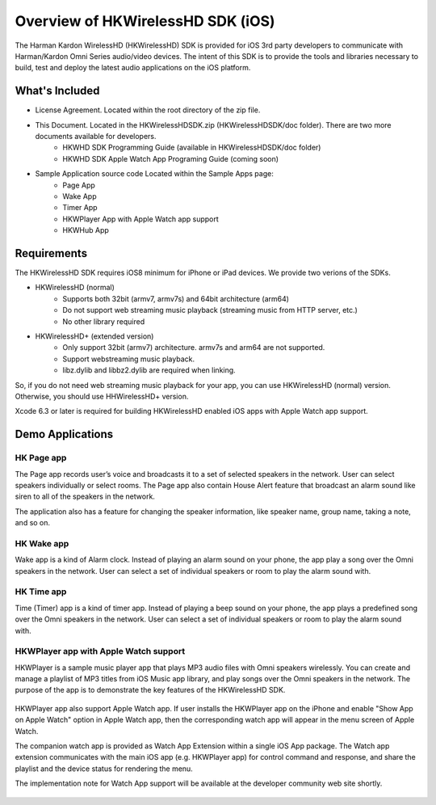 Overview of HKWirelessHD SDK (iOS)
==================================

The Harman Kardon WirelessHD (HKWirelessHD) SDK is provided for iOS 3rd party developers to communicate with Harman/Kardon Omni Series audio/video devices. The intent of this SDK is to provide the tools and libraries necessary to build, test and deploy the latest audio applications on the iOS platform.

What's Included
---------------

- License Agreement. Located within the root directory of the zip file.
- This Document. Located in the HKWirelessHDSDK.zip (HKWirelessHDSDK/doc folder). There are two more documents available for developers.
	- HKWHD SDK Programming Guide (available in HKWirelessHDSDK/doc folder)
	- HKWHD SDK Apple Watch App Programing Guide (coming soon)
- Sample Application source code Located within the Sample Apps page:
	- Page App
	- Wake App
	- Timer App
	- HKWPlayer App with Apple Watch app support
	- HKWHub App

Requirements
-----------------

The HKWirelessHD SDK requires iOS8 minimum for iPhone or iPad devices. We provide two verions of the SDKs.

- HKWirelessHD (normal)
	- Supports both 32bit (armv7, armv7s) and 64bit architecture (arm64)
	- Do not support web streaming music playback (streaming music from HTTP server, etc.)
	- No other library required
- HKWirelessHD+ (extended version)
	- Only support 32bit (armv7) architecture. armv7s and arm64 are not supported.
	- Support webstreaming music playback.
	- libz.dylib and libbz2.dylib are required when linking.
	
So, if you do not need web streaming music playback for your app, you can use HKWirelessHD (normal) version. Otherwise, you should use HHWirelessHD+ version.

Xcode 6.3 or later is required for building HKWirelessHD enabled iOS apps with Apple Watch app support.

  
Demo Applications
-----------------

HK Page app
~~~~~~~~~~~

The Page app records user’s voice and broadcasts it to a set of selected speakers in the network. User can select speakers individually or select rooms. The Page app also contain House Alert feature that broadcast an alarm sound like siren to all of the speakers in the network.

The application also has a feature for changing the speaker information, like speaker name, group name, taking a note, and so on.

.. figure:: img/sdk-overview/page-app-1.png
	:scale: 40
.. figure:: img/sdk-overview/page-app-2.png
	:scale: 40
.. figure:: img/sdk-overview/page-app-3.png
	:scale: 40
	
HK Wake app
~~~~~~~~~~~

Wake app is a kind of Alarm clock. Instead of playing an alarm sound on your phone, the app play a song over the Omni speakers in the network. User can select a set of individual speakers or room to play the alarm sound with.

.. figure:: img/sdk-overview/wake-app-1.png
	:scale: 40
.. figure:: img/sdk-overview/wake-app-2.png
	:scale: 40
.. figure:: img/sdk-overview/wake-app-3.png
	:scale: 40
	
HK Time app
~~~~~~~~~~~

Time (Timer) app is a kind of timer app. Instead of playing a beep sound on your phone, the app plays a predefined song over the Omni speakers in the network. User can select a set of individual speakers or room to play the alarm sound with.

.. figure:: img/sdk-overview/time-app-1.png
	:scale: 40
.. figure:: img/sdk-overview/time-app-2.png
	:scale: 40
.. figure:: img/sdk-overview/time-app-3.png
	:scale: 40
	
HKWPlayer app with Apple Watch support
~~~~~~~~~~~~~~~~~~~~~~~~~~~~~~~~~~~~~~

HKWPlayer is a sample music player app that plays MP3 audio files with Omni speakers wirelessly. You can create and manage a playlist of MP3 titles from iOS Music app library, and play songs over the Omni speakers in the network. The purpose of the app is to demonstrate the key features of the HKWirelessHD SDK.

.. figure:: img/sdk-overview/hkwplayer-app-1.png
	:scale: 40
.. figure:: img/sdk-overview/hkwplayer-app-2.png
	:scale: 40
.. figure:: img/sdk-overview/hkwplayer-app-3.png
	:scale: 40

HKWPlayer app also support Apple Watch app. If user installs the HKWPlayer app on the iPhone and enable "Show App on Apple Watch" option in Apple Watch app, then the corresponding watch app will appear in the menu screen of Apple Watch.

The companion watch app is provided as Watch App Extension within a single iOS App package. The Watch app extension communicates with the main iOS app (e.g. HKWPlayer app) for control command and response, and share the playlist and the device status for rendering the menu.

The implementation note for Watch App support will be available at the developer community web site shortly.

.. figure:: img/sdk-overview/hkwplayer-watch-1.png
	:scale: 60
.. figure:: img/sdk-overview/hkwplayer-watch-2.png
	:scale: 60
.. figure:: img/sdk-overview/hkwplayer-watch-3.png
	:scale: 60